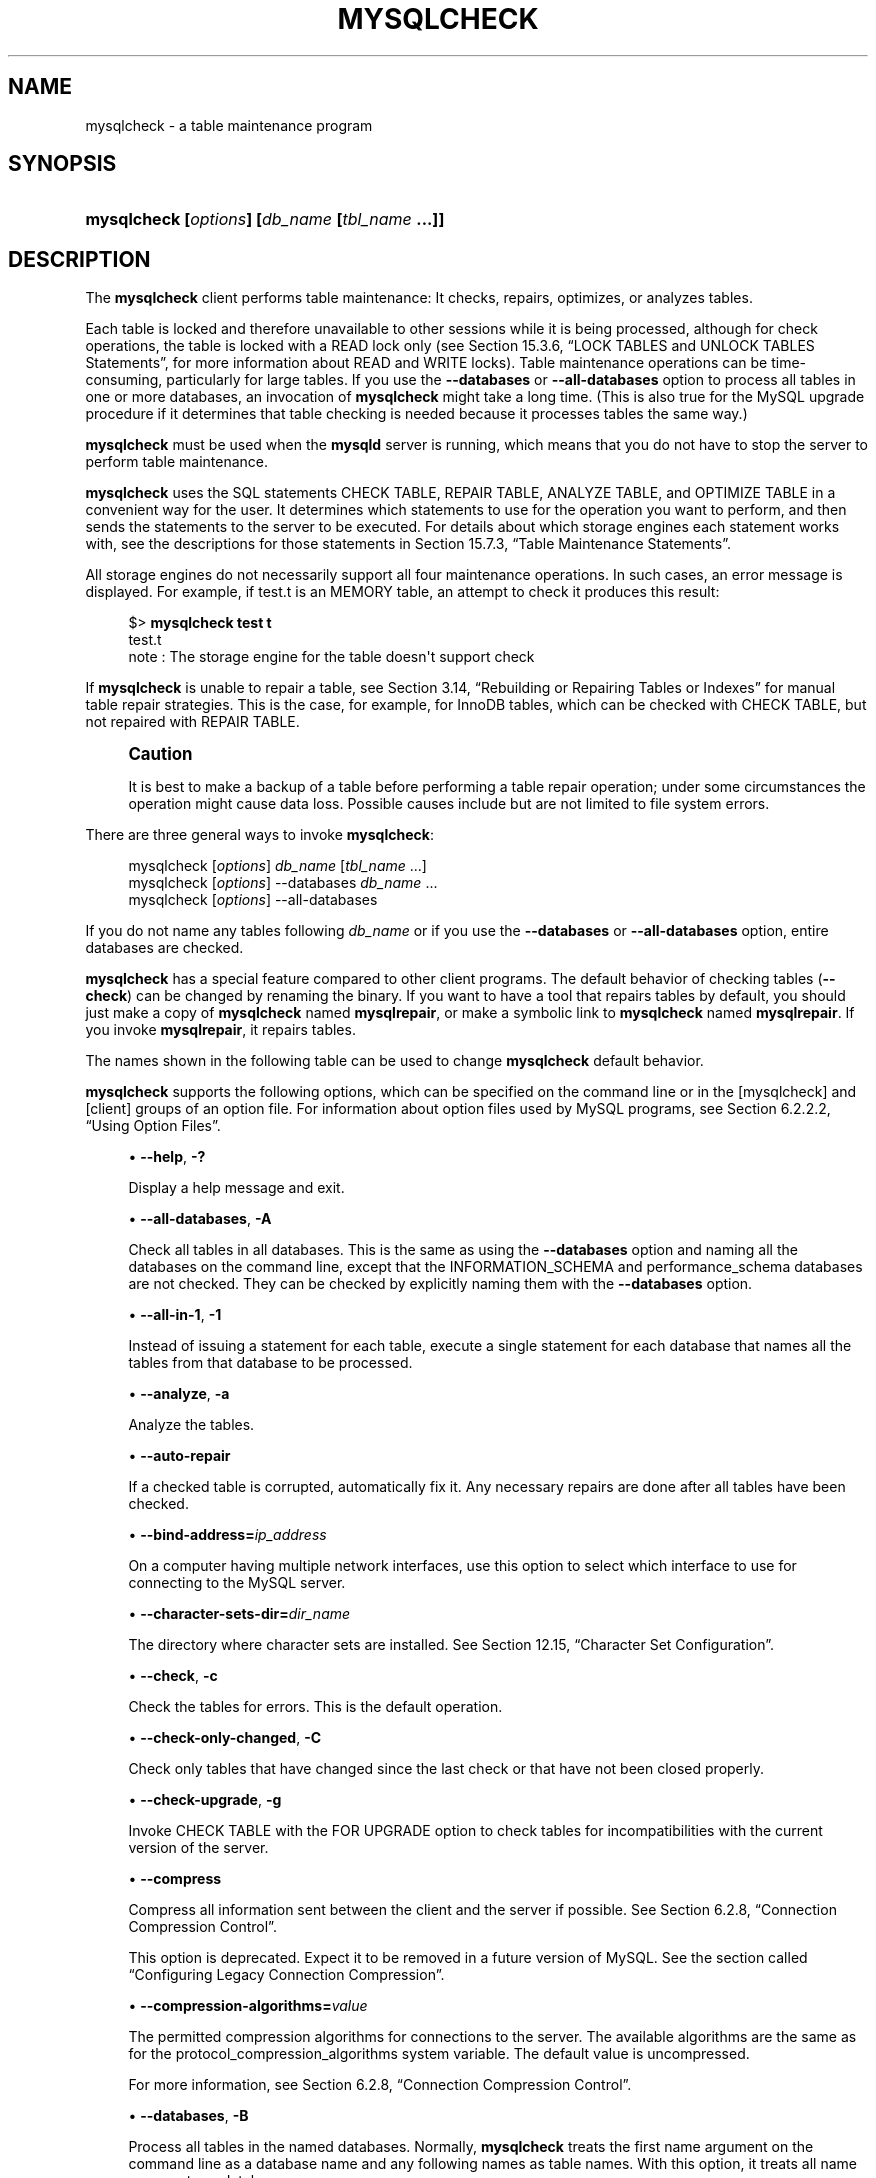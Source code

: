 '\" t
.\"     Title: mysqlcheck
.\"    Author: [FIXME: author] [see http://docbook.sf.net/el/author]
.\" Generator: DocBook XSL Stylesheets v1.79.1 <http://docbook.sf.net/>
.\"      Date: 06/13/2025
.\"    Manual: MySQL Database System
.\"    Source: MySQL 8.4
.\"  Language: English
.\"
.TH "MYSQLCHECK" "1" "06/13/2025" "MySQL 8\&.4" "MySQL Database System"
.\" -----------------------------------------------------------------
.\" * Define some portability stuff
.\" -----------------------------------------------------------------
.\" ~~~~~~~~~~~~~~~~~~~~~~~~~~~~~~~~~~~~~~~~~~~~~~~~~~~~~~~~~~~~~~~~~
.\" http://bugs.debian.org/507673
.\" http://lists.gnu.org/archive/html/groff/2009-02/msg00013.html
.\" ~~~~~~~~~~~~~~~~~~~~~~~~~~~~~~~~~~~~~~~~~~~~~~~~~~~~~~~~~~~~~~~~~
.ie \n(.g .ds Aq \(aq
.el       .ds Aq '
.\" -----------------------------------------------------------------
.\" * set default formatting
.\" -----------------------------------------------------------------
.\" disable hyphenation
.nh
.\" disable justification (adjust text to left margin only)
.ad l
.\" -----------------------------------------------------------------
.\" * MAIN CONTENT STARTS HERE *
.\" -----------------------------------------------------------------
.SH "NAME"
mysqlcheck \- a table maintenance program
.SH "SYNOPSIS"
.HP \w'\fBmysqlcheck\ [\fR\fB\fIoptions\fR\fR\fB]\ [\fR\fB\fIdb_name\fR\fR\fB\ [\fR\fB\fItbl_name\fR\fR\fB\ \&.\&.\&.]]\fR\ 'u
\fBmysqlcheck [\fR\fB\fIoptions\fR\fR\fB] [\fR\fB\fIdb_name\fR\fR\fB [\fR\fB\fItbl_name\fR\fR\fB \&.\&.\&.]]\fR
.SH "DESCRIPTION"
.PP
The
\fBmysqlcheck\fR
client performs table maintenance: It checks, repairs, optimizes, or analyzes tables\&.
.PP
Each table is locked and therefore unavailable to other sessions while it is being processed, although for check operations, the table is locked with a
READ
lock only (see
Section\ \&15.3.6, \(lqLOCK TABLES and UNLOCK TABLES Statements\(rq, for more information about
READ
and
WRITE
locks)\&. Table maintenance operations can be time\-consuming, particularly for large tables\&. If you use the
\fB\-\-databases\fR
or
\fB\-\-all\-databases\fR
option to process all tables in one or more databases, an invocation of
\fBmysqlcheck\fR
might take a long time\&. (This is also true for the MySQL upgrade procedure if it determines that table checking is needed because it processes tables the same way\&.)
.PP
\fBmysqlcheck\fR
must be used when the
\fBmysqld\fR
server is running, which means that you do not have to stop the server to perform table maintenance\&.
.PP
\fBmysqlcheck\fR
uses the SQL statements
CHECK TABLE,
REPAIR TABLE,
ANALYZE TABLE, and
OPTIMIZE TABLE
in a convenient way for the user\&. It determines which statements to use for the operation you want to perform, and then sends the statements to the server to be executed\&. For details about which storage engines each statement works with, see the descriptions for those statements in
Section\ \&15.7.3, \(lqTable Maintenance Statements\(rq\&.
.PP
All storage engines do not necessarily support all four maintenance operations\&. In such cases, an error message is displayed\&. For example, if
test\&.t
is an
MEMORY
table, an attempt to check it produces this result:
.sp
.if n \{\
.RS 4
.\}
.nf
$> \fBmysqlcheck test t\fR
test\&.t
note     : The storage engine for the table doesn\*(Aqt support check
.fi
.if n \{\
.RE
.\}
.PP
If
\fBmysqlcheck\fR
is unable to repair a table, see
Section\ \&3.14, \(lqRebuilding or Repairing Tables or Indexes\(rq
for manual table repair strategies\&. This is the case, for example, for
InnoDB
tables, which can be checked with
CHECK TABLE, but not repaired with
REPAIR TABLE\&.
.if n \{\
.sp
.\}
.RS 4
.it 1 an-trap
.nr an-no-space-flag 1
.nr an-break-flag 1
.br
.ps +1
\fBCaution\fR
.ps -1
.br
.PP
It is best to make a backup of a table before performing a table repair operation; under some circumstances the operation might cause data loss\&. Possible causes include but are not limited to file system errors\&.
.sp .5v
.RE
.PP
There are three general ways to invoke
\fBmysqlcheck\fR:
.sp
.if n \{\
.RS 4
.\}
.nf
mysqlcheck [\fIoptions\fR] \fIdb_name\fR [\fItbl_name\fR \&.\&.\&.]
mysqlcheck [\fIoptions\fR] \-\-databases \fIdb_name\fR \&.\&.\&.
mysqlcheck [\fIoptions\fR] \-\-all\-databases
.fi
.if n \{\
.RE
.\}
.PP
If you do not name any tables following
\fIdb_name\fR
or if you use the
\fB\-\-databases\fR
or
\fB\-\-all\-databases\fR
option, entire databases are checked\&.
.PP
\fBmysqlcheck\fR
has a special feature compared to other client programs\&. The default behavior of checking tables (\fB\-\-check\fR) can be changed by renaming the binary\&. If you want to have a tool that repairs tables by default, you should just make a copy of
\fBmysqlcheck\fR
named
\fBmysqlrepair\fR, or make a symbolic link to
\fBmysqlcheck\fR
named
\fBmysqlrepair\fR\&. If you invoke
\fBmysqlrepair\fR, it repairs tables\&.
.PP
The names shown in the following table can be used to change
\fBmysqlcheck\fR
default behavior\&.
.TS
allbox tab(:);
lB lB.
T{
Command
T}:T{
Meaning
T}
.T&
l l
l l
l l.
T{
\fBmysqlrepair\fR
T}:T{
The default option is \fB--repair\fR
T}
T{
\fBmysqlanalyze\fR
T}:T{
The default option is \fB--analyze\fR
T}
T{
\fBmysqloptimize\fR
T}:T{
The default option is \fB--optimize\fR
T}
.TE
.sp 1
.PP
\fBmysqlcheck\fR
supports the following options, which can be specified on the command line or in the
[mysqlcheck]
and
[client]
groups of an option file\&. For information about option files used by MySQL programs, see
Section\ \&6.2.2.2, \(lqUsing Option Files\(rq\&.
.sp
.RS 4
.ie n \{\
\h'-04'\(bu\h'+03'\c
.\}
.el \{\
.sp -1
.IP \(bu 2.3
.\}
\fB\-\-help\fR,
\fB\-?\fR
.TS
allbox tab(:);
lB l.
T{
Command-Line Format
T}:T{
--help
T}
.TE
.sp 1
Display a help message and exit\&.
.RE
.sp
.RS 4
.ie n \{\
\h'-04'\(bu\h'+03'\c
.\}
.el \{\
.sp -1
.IP \(bu 2.3
.\}
\fB\-\-all\-databases\fR,
\fB\-A\fR
.TS
allbox tab(:);
lB l.
T{
Command-Line Format
T}:T{
--all-databases
T}
.TE
.sp 1
Check all tables in all databases\&. This is the same as using the
\fB\-\-databases\fR
option and naming all the databases on the command line, except that the
INFORMATION_SCHEMA
and
performance_schema
databases are not checked\&. They can be checked by explicitly naming them with the
\fB\-\-databases\fR
option\&.
.RE
.sp
.RS 4
.ie n \{\
\h'-04'\(bu\h'+03'\c
.\}
.el \{\
.sp -1
.IP \(bu 2.3
.\}
\fB\-\-all\-in\-1\fR,
\fB\-1\fR
.TS
allbox tab(:);
lB l.
T{
Command-Line Format
T}:T{
--all-in-1
T}
.TE
.sp 1
Instead of issuing a statement for each table, execute a single statement for each database that names all the tables from that database to be processed\&.
.RE
.sp
.RS 4
.ie n \{\
\h'-04'\(bu\h'+03'\c
.\}
.el \{\
.sp -1
.IP \(bu 2.3
.\}
\fB\-\-analyze\fR,
\fB\-a\fR
.TS
allbox tab(:);
lB l.
T{
Command-Line Format
T}:T{
--analyze
T}
.TE
.sp 1
Analyze the tables\&.
.RE
.sp
.RS 4
.ie n \{\
\h'-04'\(bu\h'+03'\c
.\}
.el \{\
.sp -1
.IP \(bu 2.3
.\}
\fB\-\-auto\-repair\fR
.TS
allbox tab(:);
lB l.
T{
Command-Line Format
T}:T{
--auto-repair
T}
.TE
.sp 1
If a checked table is corrupted, automatically fix it\&. Any necessary repairs are done after all tables have been checked\&.
.RE
.sp
.RS 4
.ie n \{\
\h'-04'\(bu\h'+03'\c
.\}
.el \{\
.sp -1
.IP \(bu 2.3
.\}
\fB\-\-bind\-address=\fR\fB\fIip_address\fR\fR
.TS
allbox tab(:);
lB l.
T{
Command-Line Format
T}:T{
--bind-address=ip_address
T}
.TE
.sp 1
On a computer having multiple network interfaces, use this option to select which interface to use for connecting to the MySQL server\&.
.RE
.sp
.RS 4
.ie n \{\
\h'-04'\(bu\h'+03'\c
.\}
.el \{\
.sp -1
.IP \(bu 2.3
.\}
\fB\-\-character\-sets\-dir=\fR\fB\fIdir_name\fR\fR
.TS
allbox tab(:);
lB l
lB l.
T{
Command-Line Format
T}:T{
--character-sets-dir=dir_name
T}
T{
Type
T}:T{
Directory name
T}
.TE
.sp 1
The directory where character sets are installed\&. See
Section\ \&12.15, \(lqCharacter Set Configuration\(rq\&.
.RE
.sp
.RS 4
.ie n \{\
\h'-04'\(bu\h'+03'\c
.\}
.el \{\
.sp -1
.IP \(bu 2.3
.\}
\fB\-\-check\fR,
\fB\-c\fR
.TS
allbox tab(:);
lB l.
T{
Command-Line Format
T}:T{
--check
T}
.TE
.sp 1
Check the tables for errors\&. This is the default operation\&.
.RE
.sp
.RS 4
.ie n \{\
\h'-04'\(bu\h'+03'\c
.\}
.el \{\
.sp -1
.IP \(bu 2.3
.\}
\fB\-\-check\-only\-changed\fR,
\fB\-C\fR
.TS
allbox tab(:);
lB l.
T{
Command-Line Format
T}:T{
--check-only-changed
T}
.TE
.sp 1
Check only tables that have changed since the last check or that have not been closed properly\&.
.RE
.sp
.RS 4
.ie n \{\
\h'-04'\(bu\h'+03'\c
.\}
.el \{\
.sp -1
.IP \(bu 2.3
.\}
\fB\-\-check\-upgrade\fR,
\fB\-g\fR
.TS
allbox tab(:);
lB l.
T{
Command-Line Format
T}:T{
--check-upgrade
T}
.TE
.sp 1
Invoke
CHECK TABLE
with the
FOR UPGRADE
option to check tables for incompatibilities with the current version of the server\&.
.RE
.sp
.RS 4
.ie n \{\
\h'-04'\(bu\h'+03'\c
.\}
.el \{\
.sp -1
.IP \(bu 2.3
.\}
\fB\-\-compress\fR
.TS
allbox tab(:);
lB l
lB l
lB l
lB l.
T{
Command-Line Format
T}:T{
--compress[={OFF|ON}]
T}
T{
Deprecated
T}:T{
Yes
T}
T{
Type
T}:T{
Boolean
T}
T{
Default Value
T}:T{
OFF
T}
.TE
.sp 1
Compress all information sent between the client and the server if possible\&. See
Section\ \&6.2.8, \(lqConnection Compression Control\(rq\&.
.sp
This option is deprecated\&. Expect it to be removed in a future version of MySQL\&. See
the section called \(lqConfiguring Legacy Connection Compression\(rq\&.
.RE
.sp
.RS 4
.ie n \{\
\h'-04'\(bu\h'+03'\c
.\}
.el \{\
.sp -1
.IP \(bu 2.3
.\}
\fB\-\-compression\-algorithms=\fR\fB\fIvalue\fR\fR
.TS
allbox tab(:);
lB l
lB l
lB l
lB l.
T{
Command-Line Format
T}:T{
--compression-algorithms=value
T}
T{
Type
T}:T{
Set
T}
T{
Default Value
T}:T{
uncompressed
T}
T{
Valid Values
T}:T{
.PP
zlib
.PP
zstd
.PP
uncompressed
T}
.TE
.sp 1
The permitted compression algorithms for connections to the server\&. The available algorithms are the same as for the
protocol_compression_algorithms
system variable\&. The default value is
uncompressed\&.
.sp
For more information, see
Section\ \&6.2.8, \(lqConnection Compression Control\(rq\&.
.RE
.sp
.RS 4
.ie n \{\
\h'-04'\(bu\h'+03'\c
.\}
.el \{\
.sp -1
.IP \(bu 2.3
.\}
\fB\-\-databases\fR,
\fB\-B\fR
.TS
allbox tab(:);
lB l.
T{
Command-Line Format
T}:T{
--databases
T}
.TE
.sp 1
Process all tables in the named databases\&. Normally,
\fBmysqlcheck\fR
treats the first name argument on the command line as a database name and any following names as table names\&. With this option, it treats all name arguments as database names\&.
.RE
.sp
.RS 4
.ie n \{\
\h'-04'\(bu\h'+03'\c
.\}
.el \{\
.sp -1
.IP \(bu 2.3
.\}
\fB\-\-debug[=\fR\fB\fIdebug_options\fR\fR\fB]\fR,
\fB\-# [\fR\fB\fIdebug_options\fR\fR\fB]\fR
.TS
allbox tab(:);
lB l
lB l
lB l.
T{
Command-Line Format
T}:T{
--debug[=debug_options]
T}
T{
Type
T}:T{
String
T}
T{
Default Value
T}:T{
d:t:o
T}
.TE
.sp 1
Write a debugging log\&. A typical
\fIdebug_options\fR
string is
d:t:o,\fIfile_name\fR\&. The default is
d:t:o\&.
.sp
This option is available only if MySQL was built using
\fBWITH_DEBUG\fR\&. MySQL release binaries provided by Oracle are
\fInot\fR
built using this option\&.
.RE
.sp
.RS 4
.ie n \{\
\h'-04'\(bu\h'+03'\c
.\}
.el \{\
.sp -1
.IP \(bu 2.3
.\}
\fB\-\-debug\-check\fR
.TS
allbox tab(:);
lB l
lB l
lB l.
T{
Command-Line Format
T}:T{
--debug-check
T}
T{
Type
T}:T{
Boolean
T}
T{
Default Value
T}:T{
FALSE
T}
.TE
.sp 1
Print some debugging information when the program exits\&.
.sp
This option is available only if MySQL was built using
\fBWITH_DEBUG\fR\&. MySQL release binaries provided by Oracle are
\fInot\fR
built using this option\&.
.RE
.sp
.RS 4
.ie n \{\
\h'-04'\(bu\h'+03'\c
.\}
.el \{\
.sp -1
.IP \(bu 2.3
.\}
\fB\-\-debug\-info\fR
.TS
allbox tab(:);
lB l
lB l
lB l.
T{
Command-Line Format
T}:T{
--debug-info
T}
T{
Type
T}:T{
Boolean
T}
T{
Default Value
T}:T{
FALSE
T}
.TE
.sp 1
Print debugging information and memory and CPU usage statistics when the program exits\&.
.sp
This option is available only if MySQL was built using
\fBWITH_DEBUG\fR\&. MySQL release binaries provided by Oracle are
\fInot\fR
built using this option\&.
.RE
.sp
.RS 4
.ie n \{\
\h'-04'\(bu\h'+03'\c
.\}
.el \{\
.sp -1
.IP \(bu 2.3
.\}
\fB\-\-default\-character\-set=\fR\fB\fIcharset_name\fR\fR
.TS
allbox tab(:);
lB l
lB l.
T{
Command-Line Format
T}:T{
--default-character-set=charset_name
T}
T{
Type
T}:T{
String
T}
.TE
.sp 1
Use
\fIcharset_name\fR
as the default character set\&. See
Section\ \&12.15, \(lqCharacter Set Configuration\(rq\&.
.RE
.sp
.RS 4
.ie n \{\
\h'-04'\(bu\h'+03'\c
.\}
.el \{\
.sp -1
.IP \(bu 2.3
.\}
\fB\-\-defaults\-extra\-file=\fR\fB\fIfile_name\fR\fR
.TS
allbox tab(:);
lB l
lB l.
T{
Command-Line Format
T}:T{
--defaults-extra-file=file_name
T}
T{
Type
T}:T{
File name
T}
.TE
.sp 1
Read this option file after the global option file but (on Unix) before the user option file\&. If the file does not exist or is otherwise inaccessible, an error occurs\&. If
\fIfile_name\fR
is not an absolute path name, it is interpreted relative to the current directory\&.
.sp
For additional information about this and other option\-file options, see
Section\ \&6.2.2.3, \(lqCommand-Line Options that Affect Option-File Handling\(rq\&.
.RE
.sp
.RS 4
.ie n \{\
\h'-04'\(bu\h'+03'\c
.\}
.el \{\
.sp -1
.IP \(bu 2.3
.\}
\fB\-\-defaults\-file=\fR\fB\fIfile_name\fR\fR
.TS
allbox tab(:);
lB l
lB l.
T{
Command-Line Format
T}:T{
--defaults-file=file_name
T}
T{
Type
T}:T{
File name
T}
.TE
.sp 1
Use only the given option file\&. If the file does not exist or is otherwise inaccessible, an error occurs\&. If
\fIfile_name\fR
is not an absolute path name, it is interpreted relative to the current directory\&.
.sp
Exception: Even with
\fB\-\-defaults\-file\fR, client programs read
\&.mylogin\&.cnf\&.
.sp
For additional information about this and other option\-file options, see
Section\ \&6.2.2.3, \(lqCommand-Line Options that Affect Option-File Handling\(rq\&.
.RE
.sp
.RS 4
.ie n \{\
\h'-04'\(bu\h'+03'\c
.\}
.el \{\
.sp -1
.IP \(bu 2.3
.\}
\fB\-\-defaults\-group\-suffix=\fR\fB\fIstr\fR\fR
.TS
allbox tab(:);
lB l
lB l.
T{
Command-Line Format
T}:T{
--defaults-group-suffix=str
T}
T{
Type
T}:T{
String
T}
.TE
.sp 1
Read not only the usual option groups, but also groups with the usual names and a suffix of
\fIstr\fR\&. For example,
\fBmysqlcheck\fR
normally reads the
[client]
and
[mysqlcheck]
groups\&. If this option is given as
\fB\-\-defaults\-group\-suffix=_other\fR,
\fBmysqlcheck\fR
also reads the
[client_other]
and
[mysqlcheck_other]
groups\&.
.sp
For additional information about this and other option\-file options, see
Section\ \&6.2.2.3, \(lqCommand-Line Options that Affect Option-File Handling\(rq\&.
.RE
.sp
.RS 4
.ie n \{\
\h'-04'\(bu\h'+03'\c
.\}
.el \{\
.sp -1
.IP \(bu 2.3
.\}
\fB\-\-extended\fR,
\fB\-e\fR
.TS
allbox tab(:);
lB l.
T{
Command-Line Format
T}:T{
--extended
T}
.TE
.sp 1
If you are using this option to check tables, it ensures that they are 100% consistent but takes a long time\&.
.sp
If you are using this option to repair tables, it runs an extended repair that may not only take a long time to execute, but may produce a lot of garbage rows also!
.RE
.sp
.RS 4
.ie n \{\
\h'-04'\(bu\h'+03'\c
.\}
.el \{\
.sp -1
.IP \(bu 2.3
.\}
\fB\-\-default\-auth=\fR\fB\fIplugin\fR\fR
.TS
allbox tab(:);
lB l
lB l.
T{
Command-Line Format
T}:T{
--default-auth=plugin
T}
T{
Type
T}:T{
String
T}
.TE
.sp 1
A hint about which client\-side authentication plugin to use\&. See
Section\ \&8.2.17, \(lqPluggable Authentication\(rq\&.
.RE
.sp
.RS 4
.ie n \{\
\h'-04'\(bu\h'+03'\c
.\}
.el \{\
.sp -1
.IP \(bu 2.3
.\}
\fB\-\-enable\-cleartext\-plugin\fR
.TS
allbox tab(:);
lB l
lB l
lB l.
T{
Command-Line Format
T}:T{
--enable-cleartext-plugin
T}
T{
Type
T}:T{
Boolean
T}
T{
Default Value
T}:T{
FALSE
T}
.TE
.sp 1
Enable the
mysql_clear_password
cleartext authentication plugin\&. (See
Section\ \&8.4.1.4, \(lqClient-Side Cleartext Pluggable Authentication\(rq\&.)
.RE
.sp
.RS 4
.ie n \{\
\h'-04'\(bu\h'+03'\c
.\}
.el \{\
.sp -1
.IP \(bu 2.3
.\}
\fB\-\-fast\fR,
\fB\-F\fR
.TS
allbox tab(:);
lB l.
T{
Command-Line Format
T}:T{
--fast
T}
.TE
.sp 1
Check only tables that have not been closed properly\&.
.RE
.sp
.RS 4
.ie n \{\
\h'-04'\(bu\h'+03'\c
.\}
.el \{\
.sp -1
.IP \(bu 2.3
.\}
\fB\-\-force\fR,
\fB\-f\fR
.TS
allbox tab(:);
lB l.
T{
Command-Line Format
T}:T{
--force
T}
.TE
.sp 1
Continue even if an SQL error occurs\&.
.RE
.sp
.RS 4
.ie n \{\
\h'-04'\(bu\h'+03'\c
.\}
.el \{\
.sp -1
.IP \(bu 2.3
.\}
\fB\-\-get\-server\-public\-key\fR
.TS
allbox tab(:);
lB l
lB l.
T{
Command-Line Format
T}:T{
--get-server-public-key
T}
T{
Type
T}:T{
Boolean
T}
.TE
.sp 1
Request from the server the public key required for RSA key pair\-based password exchange\&. This option applies to clients that authenticate with the
caching_sha2_password
authentication plugin\&. For that plugin, the server does not send the public key unless requested\&. This option is ignored for accounts that do not authenticate with that plugin\&. It is also ignored if RSA\-based password exchange is not used, as is the case when the client connects to the server using a secure connection\&.
.sp
If
\fB\-\-server\-public\-key\-path=\fR\fB\fIfile_name\fR\fR
is given and specifies a valid public key file, it takes precedence over
\fB\-\-get\-server\-public\-key\fR\&.
.sp
For information about the
caching_sha2_password
plugin, see
Section\ \&8.4.1.2, \(lqCaching SHA-2 Pluggable Authentication\(rq\&.
.RE
.sp
.RS 4
.ie n \{\
\h'-04'\(bu\h'+03'\c
.\}
.el \{\
.sp -1
.IP \(bu 2.3
.\}
\fB\-\-host=\fR\fB\fIhost_name\fR\fR,
\fB\-h \fR\fB\fIhost_name\fR\fR
.TS
allbox tab(:);
lB l
lB l
lB l.
T{
Command-Line Format
T}:T{
--host=host_name
T}
T{
Type
T}:T{
String
T}
T{
Default Value
T}:T{
localhost
T}
.TE
.sp 1
Connect to the MySQL server on the given host\&.
.RE
.sp
.RS 4
.ie n \{\
\h'-04'\(bu\h'+03'\c
.\}
.el \{\
.sp -1
.IP \(bu 2.3
.\}
\fB\-\-login\-path=\fR\fB\fIname\fR\fR
.TS
allbox tab(:);
lB l
lB l.
T{
Command-Line Format
T}:T{
--login-path=name
T}
T{
Type
T}:T{
String
T}
.TE
.sp 1
Read options from the named login path in the
\&.mylogin\&.cnf
login path file\&. A
\(lqlogin path\(rq
is an option group containing options that specify which MySQL server to connect to and which account to authenticate as\&. To create or modify a login path file, use the
\fBmysql_config_editor\fR
utility\&. See
mysql_config_editor(1)\&.
.sp
For additional information about this and other option\-file options, see
Section\ \&6.2.2.3, \(lqCommand-Line Options that Affect Option-File Handling\(rq\&.
.RE
.sp
.RS 4
.ie n \{\
\h'-04'\(bu\h'+03'\c
.\}
.el \{\
.sp -1
.IP \(bu 2.3
.\}
\fB\-\-no\-login\-paths\fR
.TS
allbox tab(:);
lB l.
T{
Command-Line Format
T}:T{
--no-login-paths
T}
.TE
.sp 1
Skips reading options from the login path file\&.
.sp
See
\fB\-\-login\-path\fR
for related information\&.
.sp
For additional information about this and other option\-file options, see
Section\ \&6.2.2.3, \(lqCommand-Line Options that Affect Option-File Handling\(rq\&.
.RE
.sp
.RS 4
.ie n \{\
\h'-04'\(bu\h'+03'\c
.\}
.el \{\
.sp -1
.IP \(bu 2.3
.\}
\fB\-\-medium\-check\fR,
\fB\-m\fR
.TS
allbox tab(:);
lB l.
T{
Command-Line Format
T}:T{
--medium-check
T}
.TE
.sp 1
Do a check that is faster than an
\fB\-\-extended\fR
operation\&. This finds only 99\&.99% of all errors, which should be good enough in most cases\&.
.RE
.sp
.RS 4
.ie n \{\
\h'-04'\(bu\h'+03'\c
.\}
.el \{\
.sp -1
.IP \(bu 2.3
.\}
\fB\-\-no\-defaults\fR
.TS
allbox tab(:);
lB l.
T{
Command-Line Format
T}:T{
--no-defaults
T}
.TE
.sp 1
Do not read any option files\&. If program startup fails due to reading unknown options from an option file,
\fB\-\-no\-defaults\fR
can be used to prevent them from being read\&.
.sp
The exception is that the
\&.mylogin\&.cnf
file is read in all cases, if it exists\&. This permits passwords to be specified in a safer way than on the command line even when
\fB\-\-no\-defaults\fR
is used\&. To create
\&.mylogin\&.cnf, use the
\fBmysql_config_editor\fR
utility\&. See
mysql_config_editor(1)\&.
.sp
For additional information about this and other option\-file options, see
Section\ \&6.2.2.3, \(lqCommand-Line Options that Affect Option-File Handling\(rq\&.
.RE
.sp
.RS 4
.ie n \{\
\h'-04'\(bu\h'+03'\c
.\}
.el \{\
.sp -1
.IP \(bu 2.3
.\}
\fB\-\-optimize\fR,
\fB\-o\fR
.TS
allbox tab(:);
lB l.
T{
Command-Line Format
T}:T{
--optimize
T}
.TE
.sp 1
Optimize the tables\&.
.RE
.sp
.RS 4
.ie n \{\
\h'-04'\(bu\h'+03'\c
.\}
.el \{\
.sp -1
.IP \(bu 2.3
.\}
\fB\-\-password[=\fR\fB\fIpassword\fR\fR\fB]\fR,
\fB\-p[\fR\fB\fIpassword\fR\fR\fB]\fR
.TS
allbox tab(:);
lB l
lB l.
T{
Command-Line Format
T}:T{
--password[=password]
T}
T{
Type
T}:T{
String
T}
.TE
.sp 1
The password of the MySQL account used for connecting to the server\&. The password value is optional\&. If not given,
\fBmysqlcheck\fR
prompts for one\&. If given, there must be
\fIno space\fR
between
\fB\-\-password=\fR
or
\fB\-p\fR
and the password following it\&. If no password option is specified, the default is to send no password\&.
.sp
Specifying a password on the command line should be considered insecure\&. To avoid giving the password on the command line, use an option file\&. See
Section\ \&8.1.2.1, \(lqEnd-User Guidelines for Password Security\(rq\&.
.sp
To explicitly specify that there is no password and that
\fBmysqlcheck\fR
should not prompt for one, use the
\fB\-\-skip\-password\fR
option\&.
.RE
.sp
.RS 4
.ie n \{\
\h'-04'\(bu\h'+03'\c
.\}
.el \{\
.sp -1
.IP \(bu 2.3
.\}
\fB\-\-password1[=\fR\fB\fIpass_val\fR\fR\fB]\fR
The password for multifactor authentication factor 1 of the MySQL account used for connecting to the server\&. The password value is optional\&. If not given,
\fBmysqlcheck\fR
prompts for one\&. If given, there must be
\fIno space\fR
between
\fB\-\-password1=\fR
and the password following it\&. If no password option is specified, the default is to send no password\&.
.sp
Specifying a password on the command line should be considered insecure\&. To avoid giving the password on the command line, use an option file\&. See
Section\ \&8.1.2.1, \(lqEnd-User Guidelines for Password Security\(rq\&.
.sp
To explicitly specify that there is no password and that
\fBmysqlcheck\fR
should not prompt for one, use the
\fB\-\-skip\-password1\fR
option\&.
.sp
\fB\-\-password1\fR
and
\fB\-\-password\fR
are synonymous, as are
\fB\-\-skip\-password1\fR
and
\fB\-\-skip\-password\fR\&.
.RE
.sp
.RS 4
.ie n \{\
\h'-04'\(bu\h'+03'\c
.\}
.el \{\
.sp -1
.IP \(bu 2.3
.\}
\fB\-\-password2[=\fR\fB\fIpass_val\fR\fR\fB]\fR
The password for multifactor authentication factor 2 of the MySQL account used for connecting to the server\&. The semantics of this option are similar to the semantics for
\fB\-\-password1\fR; see the description of that option for details\&.
.RE
.sp
.RS 4
.ie n \{\
\h'-04'\(bu\h'+03'\c
.\}
.el \{\
.sp -1
.IP \(bu 2.3
.\}
\fB\-\-password3[=\fR\fB\fIpass_val\fR\fR\fB]\fR
The password for multifactor authentication factor 3 of the MySQL account used for connecting to the server\&. The semantics of this option are similar to the semantics for
\fB\-\-password1\fR; see the description of that option for details\&.
.RE
.sp
.RS 4
.ie n \{\
\h'-04'\(bu\h'+03'\c
.\}
.el \{\
.sp -1
.IP \(bu 2.3
.\}
\fB\-\-pipe\fR,
\fB\-W\fR
.TS
allbox tab(:);
lB l
lB l.
T{
Command-Line Format
T}:T{
--pipe
T}
T{
Type
T}:T{
String
T}
.TE
.sp 1
On Windows, connect to the server using a named pipe\&. This option applies only if the server was started with the
named_pipe
system variable enabled to support named\-pipe connections\&. In addition, the user making the connection must be a member of the Windows group specified by the
named_pipe_full_access_group
system variable\&.
.RE
.sp
.RS 4
.ie n \{\
\h'-04'\(bu\h'+03'\c
.\}
.el \{\
.sp -1
.IP \(bu 2.3
.\}
\fB\-\-plugin\-dir=\fR\fB\fIdir_name\fR\fR
.TS
allbox tab(:);
lB l
lB l.
T{
Command-Line Format
T}:T{
--plugin-dir=dir_name
T}
T{
Type
T}:T{
Directory name
T}
.TE
.sp 1
The directory in which to look for plugins\&. Specify this option if the
\fB\-\-default\-auth\fR
option is used to specify an authentication plugin but
\fBmysqlcheck\fR
does not find it\&. See
Section\ \&8.2.17, \(lqPluggable Authentication\(rq\&.
.RE
.sp
.RS 4
.ie n \{\
\h'-04'\(bu\h'+03'\c
.\}
.el \{\
.sp -1
.IP \(bu 2.3
.\}
\fB\-\-port=\fR\fB\fIport_num\fR\fR,
\fB\-P \fR\fB\fIport_num\fR\fR
.TS
allbox tab(:);
lB l
lB l
lB l.
T{
Command-Line Format
T}:T{
--port=port_num
T}
T{
Type
T}:T{
Numeric
T}
T{
Default Value
T}:T{
3306
T}
.TE
.sp 1
For TCP/IP connections, the port number to use\&.
.RE
.sp
.RS 4
.ie n \{\
\h'-04'\(bu\h'+03'\c
.\}
.el \{\
.sp -1
.IP \(bu 2.3
.\}
\fB\-\-print\-defaults\fR
.TS
allbox tab(:);
lB l.
T{
Command-Line Format
T}:T{
--print-defaults
T}
.TE
.sp 1
Print the program name and all options that it gets from option files\&.
.sp
For additional information about this and other option\-file options, see
Section\ \&6.2.2.3, \(lqCommand-Line Options that Affect Option-File Handling\(rq\&.
.RE
.sp
.RS 4
.ie n \{\
\h'-04'\(bu\h'+03'\c
.\}
.el \{\
.sp -1
.IP \(bu 2.3
.\}
\fB\-\-protocol={TCP|SOCKET|PIPE|MEMORY}\fR
.TS
allbox tab(:);
lB l
lB l
lB l
lB l.
T{
Command-Line Format
T}:T{
--protocol=type
T}
T{
Type
T}:T{
String
T}
T{
Default Value
T}:T{
[see text]
T}
T{
Valid Values
T}:T{
.PP
TCP
.PP
SOCKET
.PP
PIPE
.PP
MEMORY
T}
.TE
.sp 1
The transport protocol to use for connecting to the server\&. It is useful when the other connection parameters normally result in use of a protocol other than the one you want\&. For details on the permissible values, see
Section\ \&6.2.7, \(lqConnection Transport Protocols\(rq\&.
.RE
.sp
.RS 4
.ie n \{\
\h'-04'\(bu\h'+03'\c
.\}
.el \{\
.sp -1
.IP \(bu 2.3
.\}
\fB\-\-quick\fR,
\fB\-q\fR
.TS
allbox tab(:);
lB l.
T{
Command-Line Format
T}:T{
--quick
T}
.TE
.sp 1
If you are using this option to check tables, it prevents the check from scanning the rows to check for incorrect links\&. This is the fastest check method\&.
.sp
If you are using this option to repair tables, it tries to repair only the index tree\&. This is the fastest repair method\&.
.RE
.sp
.RS 4
.ie n \{\
\h'-04'\(bu\h'+03'\c
.\}
.el \{\
.sp -1
.IP \(bu 2.3
.\}
\fB\-\-repair\fR,
\fB\-r\fR
.TS
allbox tab(:);
lB l.
T{
Command-Line Format
T}:T{
--repair
T}
.TE
.sp 1
Perform a repair that can fix almost anything except unique keys that are not unique\&.
.RE
.sp
.RS 4
.ie n \{\
\h'-04'\(bu\h'+03'\c
.\}
.el \{\
.sp -1
.IP \(bu 2.3
.\}
\fB\-\-server\-public\-key\-path=\fR\fB\fIfile_name\fR\fR
.TS
allbox tab(:);
lB l
lB l.
T{
Command-Line Format
T}:T{
--server-public-key-path=file_name
T}
T{
Type
T}:T{
File name
T}
.TE
.sp 1
The path name to a file in PEM format containing a client\-side copy of the public key required by the server for RSA key pair\-based password exchange\&. This option applies to clients that authenticate with the
sha256_password
(deprecated) or
caching_sha2_password
authentication plugin\&. This option is ignored for accounts that do not authenticate with one of those plugins\&. It is also ignored if RSA\-based password exchange is not used, as is the case when the client connects to the server using a secure connection\&.
.sp
If
\fB\-\-server\-public\-key\-path=\fR\fB\fIfile_name\fR\fR
is given and specifies a valid public key file, it takes precedence over
\fB\-\-get\-server\-public\-key\fR\&.
.sp
For
sha256_password
(deprecated), this option applies only if MySQL was built using OpenSSL\&.
.sp
For information about the
sha256_password
and
caching_sha2_password
plugins, see
Section\ \&8.4.1.3, \(lqSHA-256 Pluggable Authentication\(rq, and
Section\ \&8.4.1.2, \(lqCaching SHA-2 Pluggable Authentication\(rq\&.
.RE
.sp
.RS 4
.ie n \{\
\h'-04'\(bu\h'+03'\c
.\}
.el \{\
.sp -1
.IP \(bu 2.3
.\}
\fB\-\-shared\-memory\-base\-name=\fR\fB\fIname\fR\fR
.TS
allbox tab(:);
lB l
lB l.
T{
Command-Line Format
T}:T{
--shared-memory-base-name=name
T}
T{
Platform Specific
T}:T{
Windows
T}
.TE
.sp 1
On Windows, the shared\-memory name to use for connections made using shared memory to a local server\&. The default value is
MYSQL\&. The shared\-memory name is case\-sensitive\&.
.sp
This option applies only if the server was started with the
shared_memory
system variable enabled to support shared\-memory connections\&.
.RE
.sp
.RS 4
.ie n \{\
\h'-04'\(bu\h'+03'\c
.\}
.el \{\
.sp -1
.IP \(bu 2.3
.\}
\fB\-\-silent\fR,
\fB\-s\fR
.TS
allbox tab(:);
lB l.
T{
Command-Line Format
T}:T{
--silent
T}
.TE
.sp 1
Silent mode\&. Print only error messages\&.
.RE
.sp
.RS 4
.ie n \{\
\h'-04'\(bu\h'+03'\c
.\}
.el \{\
.sp -1
.IP \(bu 2.3
.\}
\fB\-\-skip\-database=\fR\fB\fIdb_name\fR\fR
.TS
allbox tab(:);
lB l.
T{
Command-Line Format
T}:T{
--skip-database=db_name
T}
.TE
.sp 1
Do not include the named database (case\-sensitive) in the operations performed by
\fBmysqlcheck\fR\&.
.RE
.sp
.RS 4
.ie n \{\
\h'-04'\(bu\h'+03'\c
.\}
.el \{\
.sp -1
.IP \(bu 2.3
.\}
\fB\-\-socket=\fR\fB\fIpath\fR\fR,
\fB\-S \fR\fB\fIpath\fR\fR
.TS
allbox tab(:);
lB l
lB l.
T{
Command-Line Format
T}:T{
--socket={file_name|pipe_name}
T}
T{
Type
T}:T{
String
T}
.TE
.sp 1
For connections to
localhost, the Unix socket file to use, or, on Windows, the name of the named pipe to use\&.
.sp
On Windows, this option applies only if the server was started with the
named_pipe
system variable enabled to support named\-pipe connections\&. In addition, the user making the connection must be a member of the Windows group specified by the
named_pipe_full_access_group
system variable\&.
.RE
.sp
.RS 4
.ie n \{\
\h'-04'\(bu\h'+03'\c
.\}
.el \{\
.sp -1
.IP \(bu 2.3
.\}
\fB\-\-ssl*\fR
Options that begin with
\fB\-\-ssl\fR
specify whether to connect to the server using encryption and indicate where to find SSL keys and certificates\&. See
the section called \(lqCommand Options for Encrypted Connections\(rq\&.
.RE
.sp
.RS 4
.ie n \{\
\h'-04'\(bu\h'+03'\c
.\}
.el \{\
.sp -1
.IP \(bu 2.3
.\}
\fB\-\-ssl\-fips\-mode={OFF|ON|STRICT}\fR
.TS
allbox tab(:);
lB l
lB l
lB l
lB l
lB l.
T{
Command-Line Format
T}:T{
--ssl-fips-mode={OFF|ON|STRICT}
T}
T{
Deprecated
T}:T{
Yes
T}
T{
Type
T}:T{
Enumeration
T}
T{
Default Value
T}:T{
OFF
T}
T{
Valid Values
T}:T{
.PP
OFF
.PP
ON
.PP
STRICT
T}
.TE
.sp 1
Controls whether to enable FIPS mode on the client side\&. The
\fB\-\-ssl\-fips\-mode\fR
option differs from other
\fB\-\-ssl\-\fR\fB\fIxxx\fR\fR
options in that it is not used to establish encrypted connections, but rather to affect which cryptographic operations to permit\&. See
Section\ \&8.8, \(lqFIPS Support\(rq\&.
.sp
These
\fB\-\-ssl\-fips\-mode\fR
values are permitted:
.sp
.RS 4
.ie n \{\
\h'-04'\(bu\h'+03'\c
.\}
.el \{\
.sp -1
.IP \(bu 2.3
.\}
OFF: Disable FIPS mode\&.
.RE
.sp
.RS 4
.ie n \{\
\h'-04'\(bu\h'+03'\c
.\}
.el \{\
.sp -1
.IP \(bu 2.3
.\}
ON: Enable FIPS mode\&.
.RE
.sp
.RS 4
.ie n \{\
\h'-04'\(bu\h'+03'\c
.\}
.el \{\
.sp -1
.IP \(bu 2.3
.\}
STRICT: Enable
\(lqstrict\(rq
FIPS mode\&.
.RE
.sp
.if n \{\
.sp
.\}
.RS 4
.it 1 an-trap
.nr an-no-space-flag 1
.nr an-break-flag 1
.br
.ps +1
\fBNote\fR
.ps -1
.br
If the OpenSSL FIPS Object Module is not available, the only permitted value for
\fB\-\-ssl\-fips\-mode\fR
is
OFF\&. In this case, setting
\fB\-\-ssl\-fips\-mode\fR
to
ON
or
STRICT
causes the client to produce a warning at startup and to operate in non\-FIPS mode\&.
.sp .5v
.RE
This option is deprecated\&. Expect it to be removed in a future version of MySQL\&.
.RE
.sp
.RS 4
.ie n \{\
\h'-04'\(bu\h'+03'\c
.\}
.el \{\
.sp -1
.IP \(bu 2.3
.\}
\fB\-\-tables\fR
.TS
allbox tab(:);
lB l.
T{
Command-Line Format
T}:T{
--tables
T}
.TE
.sp 1
Override the
\fB\-\-databases\fR
or
\fB\-B\fR
option\&. All name arguments following the option are regarded as table names\&.
.RE
.sp
.RS 4
.ie n \{\
\h'-04'\(bu\h'+03'\c
.\}
.el \{\
.sp -1
.IP \(bu 2.3
.\}
\fB\-\-tls\-ciphersuites=\fR\fB\fIciphersuite_list\fR\fR
.TS
allbox tab(:);
lB l
lB l.
T{
Command-Line Format
T}:T{
--tls-ciphersuites=ciphersuite_list
T}
T{
Type
T}:T{
String
T}
.TE
.sp 1
The permissible ciphersuites for encrypted connections that use TLSv1\&.3\&. The value is a list of one or more colon\-separated ciphersuite names\&. The ciphersuites that can be named for this option depend on the SSL library used to compile MySQL\&. For details, see
Section\ \&8.3.2, \(lqEncrypted Connection TLS Protocols and Ciphers\(rq\&.
.RE
.sp
.RS 4
.ie n \{\
\h'-04'\(bu\h'+03'\c
.\}
.el \{\
.sp -1
.IP \(bu 2.3
.\}
\fB\-\-tls\-sni\-servername=\fR\fB\fIserver_name\fR\fR
.TS
allbox tab(:);
lB l
lB l.
T{
Command-Line Format
T}:T{
--tls-sni-servername=server_name
T}
T{
Type
T}:T{
String
T}
.TE
.sp 1
When specified, the name is passed to the
libmysqlclient
C API library using the
MYSQL_OPT_TLS_SNI_SERVERNAME
option of
mysql_options()\&. The server name is not case\-sensitive\&. To show which server name the client specified for the current session, if any, check the
Tls_sni_server_name
status variable\&.
.sp
Server Name Indication (SNI) is an extension to the TLS protocol (OpenSSL must be compiled using TLS extensions for this option to function)\&. The MySQL implementation of SNI represents the client\-side only\&.
.RE
.sp
.RS 4
.ie n \{\
\h'-04'\(bu\h'+03'\c
.\}
.el \{\
.sp -1
.IP \(bu 2.3
.\}
\fB\-\-tls\-version=\fR\fB\fIprotocol_list\fR\fR
.TS
allbox tab(:);
lB l
lB l
lB l.
T{
Command-Line Format
T}:T{
--tls-version=protocol_list
T}
T{
Type
T}:T{
String
T}
T{
Default Value
T}:T{
.PP
TLSv1,TLSv1.1,TLSv1.2,TLSv1.3
(OpenSSL 1.1.1 or higher)
.PP
TLSv1,TLSv1.1,TLSv1.2
(otherwise)
T}
.TE
.sp 1
The permissible TLS protocols for encrypted connections\&. The value is a list of one or more comma\-separated protocol names\&. The protocols that can be named for this option depend on the SSL library used to compile MySQL\&. For details, see
Section\ \&8.3.2, \(lqEncrypted Connection TLS Protocols and Ciphers\(rq\&.
.RE
.sp
.RS 4
.ie n \{\
\h'-04'\(bu\h'+03'\c
.\}
.el \{\
.sp -1
.IP \(bu 2.3
.\}
\fB\-\-use\-frm\fR
.TS
allbox tab(:);
lB l.
T{
Command-Line Format
T}:T{
--use-frm
T}
.TE
.sp 1
For repair operations on
MyISAM
tables, get the table structure from the data dictionary so that the table can be repaired even if the
\&.MYI
header is corrupted\&.
.RE
.sp
.RS 4
.ie n \{\
\h'-04'\(bu\h'+03'\c
.\}
.el \{\
.sp -1
.IP \(bu 2.3
.\}
\fB\-\-user=\fR\fB\fIuser_name\fR\fR,
\fB\-u \fR\fB\fIuser_name\fR\fR
.TS
allbox tab(:);
lB l
lB l.
T{
Command-Line Format
T}:T{
--user=user_name,
T}
T{
Type
T}:T{
String
T}
.TE
.sp 1
The user name of the MySQL account to use for connecting to the server\&.
.RE
.sp
.RS 4
.ie n \{\
\h'-04'\(bu\h'+03'\c
.\}
.el \{\
.sp -1
.IP \(bu 2.3
.\}
\fB\-\-verbose\fR,
\fB\-v\fR
.TS
allbox tab(:);
lB l.
T{
Command-Line Format
T}:T{
--verbose
T}
.TE
.sp 1
Verbose mode\&. Print information about the various stages of program operation\&.
.RE
.sp
.RS 4
.ie n \{\
\h'-04'\(bu\h'+03'\c
.\}
.el \{\
.sp -1
.IP \(bu 2.3
.\}
\fB\-\-version\fR,
\fB\-V\fR
.TS
allbox tab(:);
lB l.
T{
Command-Line Format
T}:T{
--version
T}
.TE
.sp 1
Display version information and exit\&.
.RE
.sp
.RS 4
.ie n \{\
\h'-04'\(bu\h'+03'\c
.\}
.el \{\
.sp -1
.IP \(bu 2.3
.\}
\fB\-\-write\-binlog\fR
.TS
allbox tab(:);
lB l.
T{
Command-Line Format
T}:T{
--write-binlog
T}
.TE
.sp 1
This option is enabled by default, so that
ANALYZE TABLE,
OPTIMIZE TABLE, and
REPAIR TABLE
statements generated by
\fBmysqlcheck\fR
are written to the binary log\&. Use
\fB\-\-skip\-write\-binlog\fR
to cause
NO_WRITE_TO_BINLOG
to be added to the statements so that they are not logged\&. Use the
\fB\-\-skip\-write\-binlog\fR
when these statements should not be sent to replicas or run when using the binary logs for recovery from backup\&.
.RE
.sp
.RS 4
.ie n \{\
\h'-04'\(bu\h'+03'\c
.\}
.el \{\
.sp -1
.IP \(bu 2.3
.\}
\fB\-\-zstd\-compression\-level=\fR\fB\fIlevel\fR\fR
.TS
allbox tab(:);
lB l
lB l.
T{
Command-Line Format
T}:T{
--zstd-compression-level=#
T}
T{
Type
T}:T{
Integer
T}
.TE
.sp 1
The compression level to use for connections to the server that use the
zstd
compression algorithm\&. The permitted levels are from 1 to 22, with larger values indicating increasing levels of compression\&. The default
zstd
compression level is 3\&. The compression level setting has no effect on connections that do not use
zstd
compression\&.
.sp
For more information, see
Section\ \&6.2.8, \(lqConnection Compression Control\(rq\&.
.RE
.SH "COPYRIGHT"
.br
.PP
Copyright \(co 1997, 2025, Oracle and/or its affiliates.
.PP
This documentation is free software; you can redistribute it and/or modify it only under the terms of the GNU General Public License as published by the Free Software Foundation; version 2 of the License.
.PP
This documentation is distributed in the hope that it will be useful, but WITHOUT ANY WARRANTY; without even the implied warranty of MERCHANTABILITY or FITNESS FOR A PARTICULAR PURPOSE. See the GNU General Public License for more details.
.PP
You should have received a copy of the GNU General Public License along with the program; if not, write to the Free Software Foundation, Inc., 51 Franklin Street, Fifth Floor, Boston, MA 02110-1301 USA or see http://www.gnu.org/licenses/.
.sp
.SH "SEE ALSO"
For more information, please refer to the MySQL Reference Manual,
which may already be installed locally and which is also available
online at http://dev.mysql.com/doc/.
.SH AUTHOR
Oracle Corporation (http://dev.mysql.com/).
